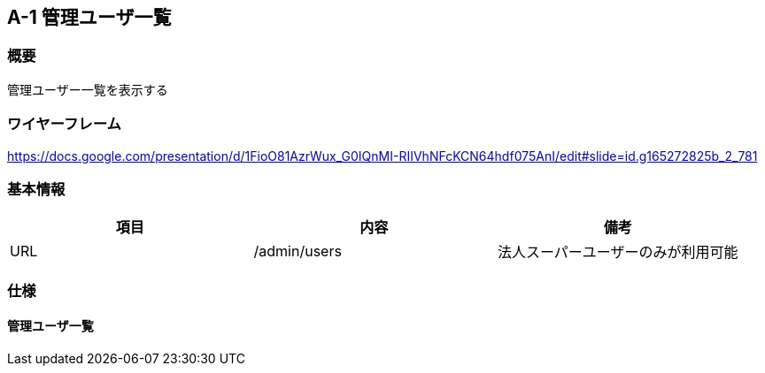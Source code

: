 == A-1 管理ユーザ一覧

=== 概要

管理ユーザー一覧を表示する

=== ワイヤーフレーム

https://docs.google.com/presentation/d/1FioO81AzrWux_G0IQnMI-RIIVhNFcKCN64hdf075AnI/edit#slide=id.g165272825b_2_781

=== 基本情報

[options="header"]
|==================
|項目|内容|備考
|URL|/admin/users|法人スーパーユーザーのみが利用可能
|==================

=== 仕様

==== 管理ユーザ一覧
